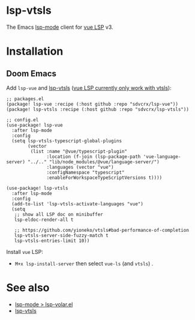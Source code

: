 * lsp-vtsls

The Emacs [[https://github.com/emacs-lsp/lsp-mode][lsp-mode]] client for [[https://github.com/vuejs/language-tools/][vue LSP]] v3.

* Installation
** Doom Emacs
Add =lsp-vue= and [[https://github.com/sdvcrx/lsp-vtsls][lsp-vtsls]] ([[https://github.com/vuejs/language-tools/discussions/5456][vue LSP currently only work with vtsls]]):

#+begin_src elisp
;; packages.el
(package! lsp-vue :recipe (:host github :repo "sdvcrx/lsp-vue"))
(package! lsp-vtsls :recipe (:host github :repo "sdvcrx/lsp-vtsls"))

;; config.el
(use-package! lsp-vue
  :after lsp-mode
  :config
  (setq lsp-vtsls-typescript-global-plugins
        (vector
         (list :name "@vue/typescript-plugin"
               :location (f-join (lsp-package-path 'vue-language-server) "../.." "lib/node_modules/@vue/language-server/")
               :languages (vector "vue")
               :configNamespace "typescript"
               :enableForWorkspaceTypeScriptVersions t))))

(use-package! lsp-vtsls
  :after lsp-mode
  :config
  (add-to-list 'lsp-vtsls-activate-languages "vue")
  (setq
   ;; show all LSP doc on minibuffer
   lsp-eldoc-render-all t

   ;; https://github.com/yioneko/vtsls#bad-performance-of-completion
   lsp-vtsls-server-side-fuzzy-match t
   lsp-vtsls-entries-limit 10))
#+end_src

Install =vue= LSP:

+ =M+x lsp-install-server= then select =vue-ls= (and =vtsls=) .

* See also
+ [[https://github.com/emacs-lsp/lsp-mode/blob/master/clients/lsp-volar.el][lsp-mode > lsp-volar.el]]
+ [[https://github.com/sdvcrx/lsp-vtsls][lsp-vtsls]]
